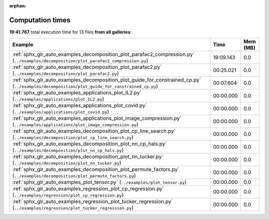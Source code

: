 
:orphan:

.. _sphx_glr_sg_execution_times:


Computation times
=================
**19:41.767** total execution time for 13 files **from all galleries**:

.. container::

  .. raw:: html

    <style scoped>
    <link href="https://cdnjs.cloudflare.com/ajax/libs/twitter-bootstrap/5.3.0/css/bootstrap.min.css" rel="stylesheet" />
    <link href="https://cdn.datatables.net/1.13.6/css/dataTables.bootstrap5.min.css" rel="stylesheet" />
    </style>
    <script src="https://code.jquery.com/jquery-3.7.0.js"></script>
    <script src="https://cdn.datatables.net/1.13.6/js/jquery.dataTables.min.js"></script>
    <script src="https://cdn.datatables.net/1.13.6/js/dataTables.bootstrap5.min.js"></script>
    <script type="text/javascript" class="init">
    $(document).ready( function () {
        $('table.sg-datatable').DataTable({order: [[1, 'desc']]});
    } );
    </script>

  .. list-table::
   :header-rows: 1
   :class: table table-striped sg-datatable

   * - Example
     - Time
     - Mem (MB)
   * - :ref:`sphx_glr_auto_examples_decomposition_plot_parafac2_compression.py` (``../examples/decomposition/plot_parafac2_compression.py``)
     - 19:09.143
     - 0.0
   * - :ref:`sphx_glr_auto_examples_decomposition_plot_parafac2.py` (``../examples/decomposition/plot_parafac2.py``)
     - 00:25.021
     - 0.0
   * - :ref:`sphx_glr_auto_examples_decomposition_plot_guide_for_constrained_cp.py` (``../examples/decomposition/plot_guide_for_constrained_cp.py``)
     - 00:07.604
     - 0.0
   * - :ref:`sphx_glr_auto_examples_applications_plot_IL2.py` (``../examples/applications/plot_IL2.py``)
     - 00:00.000
     - 0.0
   * - :ref:`sphx_glr_auto_examples_applications_plot_covid.py` (``../examples/applications/plot_covid.py``)
     - 00:00.000
     - 0.0
   * - :ref:`sphx_glr_auto_examples_applications_plot_image_compression.py` (``../examples/applications/plot_image_compression.py``)
     - 00:00.000
     - 0.0
   * - :ref:`sphx_glr_auto_examples_decomposition_plot_cp_line_search.py` (``../examples/decomposition/plot_cp_line_search.py``)
     - 00:00.000
     - 0.0
   * - :ref:`sphx_glr_auto_examples_decomposition_plot_nn_cp_hals.py` (``../examples/decomposition/plot_nn_cp_hals.py``)
     - 00:00.000
     - 0.0
   * - :ref:`sphx_glr_auto_examples_decomposition_plot_nn_tucker.py` (``../examples/decomposition/plot_nn_tucker.py``)
     - 00:00.000
     - 0.0
   * - :ref:`sphx_glr_auto_examples_decomposition_plot_permute_factors.py` (``../examples/decomposition/plot_permute_factors.py``)
     - 00:00.000
     - 0.0
   * - :ref:`sphx_glr_auto_examples_plot_tensor.py` (``../examples/plot_tensor.py``)
     - 00:00.000
     - 0.0
   * - :ref:`sphx_glr_auto_examples_regression_plot_cp_regression.py` (``../examples/regression/plot_cp_regression.py``)
     - 00:00.000
     - 0.0
   * - :ref:`sphx_glr_auto_examples_regression_plot_tucker_regression.py` (``../examples/regression/plot_tucker_regression.py``)
     - 00:00.000
     - 0.0
